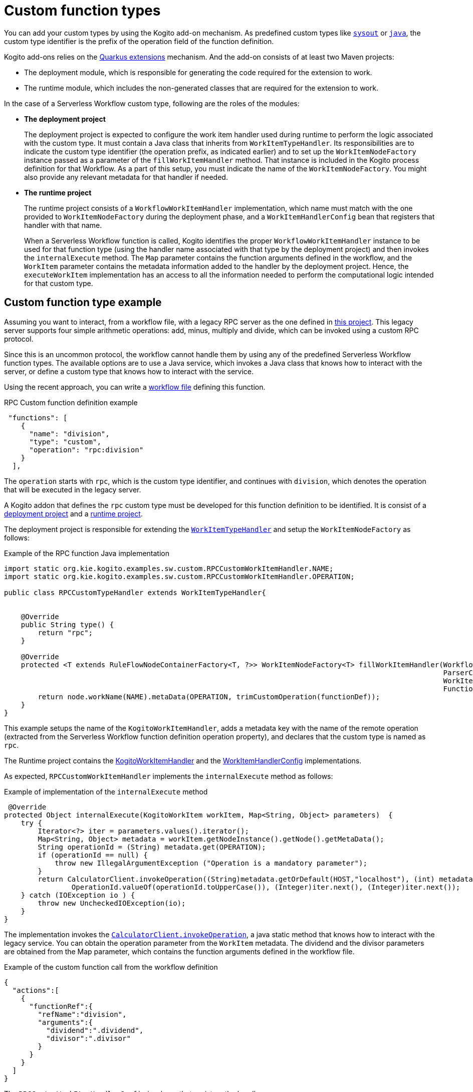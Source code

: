 :_content-type: CONCEPT
:description: Custom function types
:keywords: kogito, workflow, serverless, cncf, specification, functions, types
:navtitle: Custom function types
// :page-aliases:

[id="con-custom-function-types"]

= Custom function types

You can add your custom types by using the Kogito add-on mechanism. As predefined custom types like xref:core/custom-functions-support.adoc#con-func-sysout[`sysout`] or xref:core/custom-functions-support.adoc#con-func-java[`java`], the custom type identifier is the prefix of the operation field of the function definition.

Kogito add-ons relies on the link:{quarkus_guides_base_url}/writing-extensions[Quarkus extensions] mechanism. And the add-on consists of at least two Maven projects:

- The deployment module, which is responsible for generating the code required for the extension to work.
- The runtime module, which includes the non-generated classes that are required for the extension to work.

In the case of a Serverless Workflow custom type, following are the roles of the modules:

- *The deployment project*
+
The deployment project is expected to configure the work item handler used during runtime to perform the logic associated with the custom type.
It must contain a Java class that inherits from `WorkItemTypeHandler`. Its responsibilities are to indicate the custom type identifier (the operation prefix, as indicated earlier) and to set up the `WorkItemNodeFactory` instance passed as a parameter of the `fillWorkItemHandler` method. That instance is included in the Kogito process definition for that Workflow. As a part of this setup, you must indicate the name of the  `WorkItemNodeFactory`. You might also provide any relevant metadata for that handler if needed.

- *The runtime project*
+
The runtime project consists of a `WorkflowWorkItemHandler` implementation, which name must match with the one provided to `WorkItemNodeFactory` during the deployment phase, and a `WorkItemHandlerConfig` bean that registers that handler with that name.
+
When a Serverless Workflow function is called, Kogito identifies the proper `WorkflowWorkItemHandler` instance to be used for that function type (using the handler name associated with that type by the deployment project) and then invokes the `internalExecute` method. The `Map` parameter contains the function arguments defined in the workflow, and the `WorkItem` parameter contains the metadata information added to the handler by the deployment project. Hence, the `executeWorkItem` implementation has an access to all the information needed to perform the computational logic intended for that custom type.

== Custom function type example

Assuming you want to interact, from a workflow file, with a legacy RPC server as the one defined in link:{kogito_sw_examples_url}/serverless-workflow-custom-type/serverless-workflow-custom-rpc-server[this project]. This legacy server supports four simple arithmetic operations: add, minus, multiply and divide, which can be invoked using a custom RPC protocol.

Since this is an uncommon protocol, the workflow cannot handle them by using any of the predefined Serverless Workflow function types. The available options are to use a Java service, which invokes a Java class that knows how to interact with the server, or define a custom type that knows how to interact with the service.

Using the recent approach, you can write a link:{kogito_sw_examples_url}/serverless-workflow-custom-type/serverless-workflow-custom-type-example/src/main/resources/customType.sw.json[workflow file] defining this function.

.RPC Custom function definition example

[source,json]
----
 "functions": [
    {
      "name": "division",
      "type": "custom",
      "operation": "rpc:division"
    }
  ],
----

The `operation` starts with `rpc`, which is the custom type identifier, and continues with `division`, which denotes the operation that will be executed in the legacy server.

A Kogito addon that defines the `rpc` custom type must be developed for this function definition to be identified. It is consist of a link:{kogito_sw_examples_url}/serverless-workflow-custom-type/serverless-workflow-custom-rpc-deployment[deployment project] and a link:{kogito_sw_examples_url}/serverless-workflow-custom-type/serverless-workflow-custom-rpc[runtime project].

The deployment project is responsible for extending the link:{kogito_sw_examples_url}/serverless-workflow-custom-type/serverless-workflow-custom-rpc-deployment/src/main/java/org/kie/kogito/examples/sw/services/RPCCustomTypeHandler.java[`WorkItemTypeHandler`] and setup the `WorkItemNodeFactory` as follows:

.Example of the RPC function Java implementation

[source,java]
----

import static org.kie.kogito.examples.sw.custom.RPCCustomWorkItemHandler.NAME;
import static org.kie.kogito.examples.sw.custom.RPCCustomWorkItemHandler.OPERATION;

public class RPCCustomTypeHandler extends WorkItemTypeHandler{


    @Override
    public String type() {
        return "rpc";
    }

    @Override
    protected <T extends RuleFlowNodeContainerFactory<T, ?>> WorkItemNodeFactory<T> fillWorkItemHandler(Workflow workflow,
                                                                                                        ParserContext context,
                                                                                                        WorkItemNodeFactory<T> node,
                                                                                                        FunctionDefinition functionDef) {
        return node.workName(NAME).metaData(OPERATION, trimCustomOperation(functionDef));
    }
}

----

This example setups the name of the `KogitoWorkItemHandler`, adds a metadata key with the name of the remote operation (extracted from the Serverless Workflow function definition operation property), and declares that the custom type is named as `rpc`.

The Runtime project contains the link:{kogito_sw_examples_url}/serverless-workflow-custom-type/serverless-workflow-custom-rpc/src/main/java/org/kie/kogito/examples/sw/custom/RPCCustomWorkItemHandler.java[KogitoWorkItemHandler] and the link:{kogito_sw_examples_url}/serverless-workflow-custom-type/serverless-workflow-custom-rpc/src/main/java/org/kie/kogito/examples/sw/custom/RPCCustomWorkItemHandlerConfig.java[WorkItemHandlerConfig] implementations.

As expected, `RPCCustomWorkItemHandler` implements the `internalExecute` method as follows:

.Example of implementation of the `internalExecute` method

[source, java]
----
 @Override
protected Object internalExecute(KogitoWorkItem workItem, Map<String, Object> parameters)  {
    try {
        Iterator<?> iter = parameters.values().iterator();
        Map<String, Object> metadata = workItem.getNodeInstance().getNode().getMetaData();
        String operationId = (String) metadata.get(OPERATION);
        if (operationId == null) {
            throw new IllegalArgumentException ("Operation is a mandatory parameter");
        }
        return CalculatorClient.invokeOperation((String)metadata.getOrDefault(HOST,"localhost"), (int) metadata.getOrDefault(PORT, 8082),
                OperationId.valueOf(operationId.toUpperCase()), (Integer)iter.next(), (Integer)iter.next());
    } catch (IOException io ) {
        throw new UncheckedIOException(io);
    }
}
----

The implementation invokes the link:{kogito_sw_examples_url}/serverless-workflow-custom-type/serverless-workflow-custom-rpc-server/src/main/java/org/kie/kogito/examples/sw/custom/CalculatorClient.java#L45-L67[`CalculatorClient.invokeOperation`], a java static method that knows how to interact with the legacy service. You can obtain the operation parameter from the `WorkItem` metadata. The dividend and the divisor parameters are obtained from the Map parameter, which contains the function arguments defined in the workflow file.

.Example of the custom function call from the workflow definition

[source, json]
----
{
  "actions":[
    {
      "functionRef":{
        "refName":"division",
        "arguments":{
          "dividend":".dividend",
          "divisor":".divisor"
        }
      }
    }
  ]
}
----

The `RPCCustomWorkItemHandlerConfig` is a bean that registers the handler name.

.Example of injecting the custom`WorkItemHandler`

[source, java]
----
@Inject
RPCCustomWorkItemHandler handler;

@PostConstruct
void init () {
    register(handler.getName(),handler);
}
----

